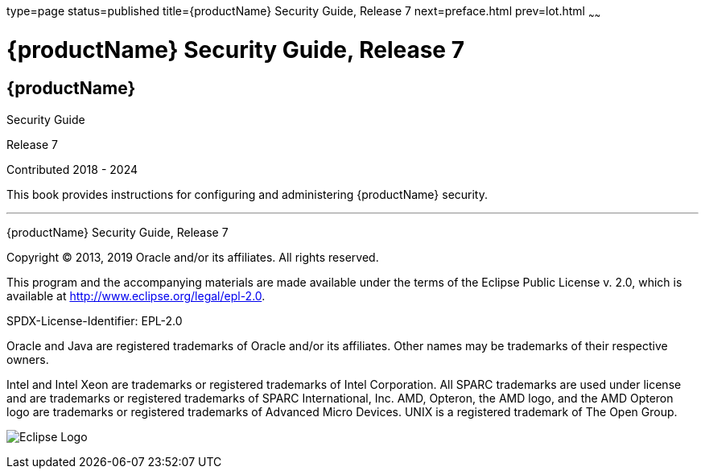 type=page
status=published
title={productName} Security Guide, Release 7
next=preface.html
prev=lot.html
~~~~~~

= {productName} Security Guide, Release 7

[[eclipse-glassfish-server]]
== {productName}

Security Guide

Release 7

Contributed 2018 - 2024

This book provides instructions for configuring and administering
{productName} security.

[[sthref1]]

'''''

{productName} Security Guide, Release 7

Copyright © 2013, 2019 Oracle and/or its affiliates. All rights reserved.

This program and the accompanying materials are made available under the
terms of the Eclipse Public License v. 2.0, which is available at
http://www.eclipse.org/legal/epl-2.0.

SPDX-License-Identifier: EPL-2.0

Oracle and Java are registered trademarks of Oracle and/or its
affiliates. Other names may be trademarks of their respective owners.

Intel and Intel Xeon are trademarks or registered trademarks of Intel
Corporation. All SPARC trademarks are used under license and are
trademarks or registered trademarks of SPARC International, Inc. AMD,
Opteron, the AMD logo, and the AMD Opteron logo are trademarks or
registered trademarks of Advanced Micro Devices. UNIX is a registered
trademark of The Open Group.

image:img/eclipse_foundation_logo_tiny.png["Eclipse Logo"]
